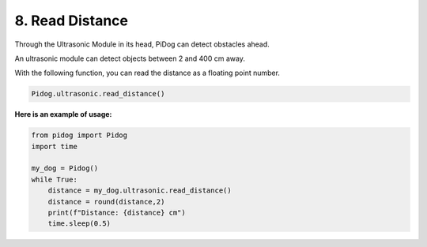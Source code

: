 8. Read Distance
==================

Through the Ultrasonic Module in its head, PiDog can detect obstacles ahead.

An ultrasonic module can detect objects between 2 and 400 cm away.

With the following function, you can read the distance as a floating point number.

.. code-block:: python

    Pidog.ultrasonic.read_distance()

**Here is an example of usage:**

.. code-block:: python

    from pidog import Pidog
    import time

    my_dog = Pidog()
    while True:
        distance = my_dog.ultrasonic.read_distance()
        distance = round(distance,2)
        print(f"Distance: {distance} cm")
        time.sleep(0.5)    
